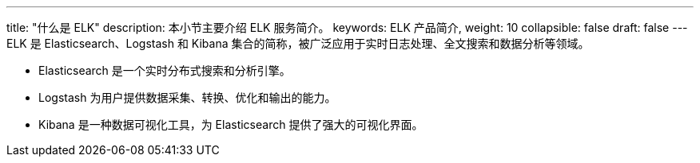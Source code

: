---
title: "什么是 ELK"
description: 本小节主要介绍 ELK 服务简介。 
keywords: ELK 产品简介, 
weight: 10
collapsible: false
draft: false
---
ELK 是 Elasticsearch、Logstash 和 Kibana 集合的简称，被广泛应用于实时日志处理、全文搜索和数据分析等领域。

* Elasticsearch 是一个实时分布式搜索和分析引擎。
* Logstash 为用户提供数据采集、转换、优化和输出的能力。
* Kibana 是一种数据可视化工具，为 Elasticsearch 提供了强大的可视化界面。
